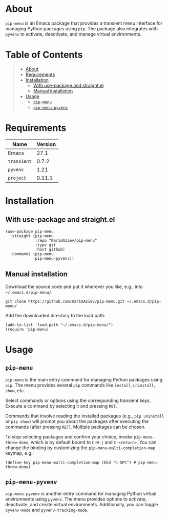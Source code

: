 #+OPTIONS: ^:nil tags:nil num:nil

* About

=pip-menu= is an Emacs package that provides a transient menu interface for managing Python packages using =pip=. The package also integrates with =pyvenv= to activate, deactivate, and manage virtual environments.

[[./pip-menu-demo.gif]]

* Table of Contents                                       :TOC_2_gh:QUOTE:
#+BEGIN_QUOTE
- [[#about][About]]
- [[#requirements][Requirements]]
- [[#installation][Installation]]
  - [[#with-use-package-and-straightel][With use-package and straight.el]]
  - [[#manual-installation][Manual installation]]
- [[#usage][Usage]]
  - [[#pip-menu][=pip-menu=]]
  - [[#pip-menu-pyvenv][=pip-menu-pyvenv=]]
#+END_QUOTE

* Requirements

| Name        | Version |
|-------------+---------|
| Emacs       |    27.1 |
| ~transient~ |   0.7.2 |
| ~pyvenv~    |    1.21 |
| ~project~   |  0.11.1 |

* Installation

** With use-package and straight.el
#+begin_src elisp :eval no
(use-package pip-menu
  :straight (pip-menu
             :repo "KarimAziev/pip-menu"
             :type git
             :host github)
  :commands (pip-menu
             pip-menu-pyvenv))
#+end_src

** Manual installation

Download the source code and put it wherever you like, e.g., into =~/.emacs.d/pip-menu/=.

#+begin_src shell :eval no
git clone https://github.com/KarimAziev/pip-menu.git ~/.emacs.d/pip-menu/
#+end_src

Add the downloaded directory to the load path:

#+begin_src elisp :eval no
(add-to-list 'load-path "~/.emacs.d/pip-menu/")
(require 'pip-menu)
#+end_src

* Usage

** =pip-menu=
=pip-menu= is the main entry command for managing Python packages using =pip=. The menu provides several =pip= commands like =install=, =uninstall=, =show=, etc.

Select commands or options using the corresponding transient keys. Execute a command by selecting it and pressing =RET=.

Commands that involve reading the installed packages (e.g., =pip uninstall= or =pip show=) will prompt you about the packages after executing the commands (after pressing =RET=). Multiple packages can be chosen.

To stop selecting packages and confirm your choice, invoke =pip-menu-throw-done=, which is by default bound to =C-M-j= and =C-<return>=. You can change the binding by customizing the =pip-menu-multi-completion-map= keymap, e.g.:

#+begin_src elisp
(define-key pip-menu-multi-completion-map (kbd "C-SPC") #'pip-menu-throw-done)
#+end_src

** =pip-menu-pyvenv=
=pip-menu-pyvenv= is another entry command for managing Python virtual environments using =pyvenv=. The menu provides options to activate, deactivate, and create virtual environments. Additionally, you can toggle =pyvenv-mode= and =pyvenv-tracking-mode=.
